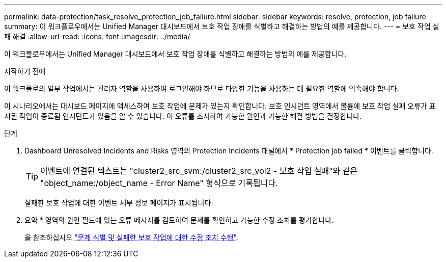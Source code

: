---
permalink: data-protection/task_resolve_protection_job_failure.html 
sidebar: sidebar 
keywords: resolve, protection, job failure 
summary: 이 워크플로우에서는 Unified Manager 대시보드에서 보호 작업 장애를 식별하고 해결하는 방법의 예를 제공합니다. 
---
= 보호 작업 실패 해결
:allow-uri-read: 
:icons: font
:imagesdir: ../media/


[role="lead"]
이 워크플로우에서는 Unified Manager 대시보드에서 보호 작업 장애를 식별하고 해결하는 방법의 예를 제공합니다.

.시작하기 전에
이 워크플로의 일부 작업에서는 관리자 역할을 사용하여 로그인해야 하므로 다양한 기능을 사용하는 데 필요한 역할에 익숙해야 합니다.

이 시나리오에서는 대시보드 페이지에 액세스하여 보호 작업에 문제가 있는지 확인합니다. 보호 인시던트 영역에서 볼륨에 보호 작업 실패 오류가 표시된 작업이 종료됨 인시던트가 있음을 알 수 있습니다. 이 오류를 조사하여 가능한 원인과 가능한 해결 방법을 결정합니다.

.단계
. Dashboard Unresolved Incidents and Risks 영역의 Protection Incidents 패널에서 * Protection job failed * 이벤트를 클릭합니다.
+
[TIP]
====
이벤트에 연결된 텍스트는 "cluster2_src_svm:/cluster2_src_vol2 - 보호 작업 실패"와 같은 "object_name:/object_name - Error Name" 형식으로 기록됩니다.

====
+
실패한 보호 작업에 대한 이벤트 세부 정보 페이지가 표시됩니다.

. 요약 * 영역의 원인 필드에 있는 오류 메시지를 검토하여 문제를 확인하고 가능한 수정 조치를 평가합니다.
+
을 참조하십시오 link:task_identify_problem_for_failed_protection_job.html["문제 식별 및 실패한 보호 작업에 대한 수정 조치 수행"].


